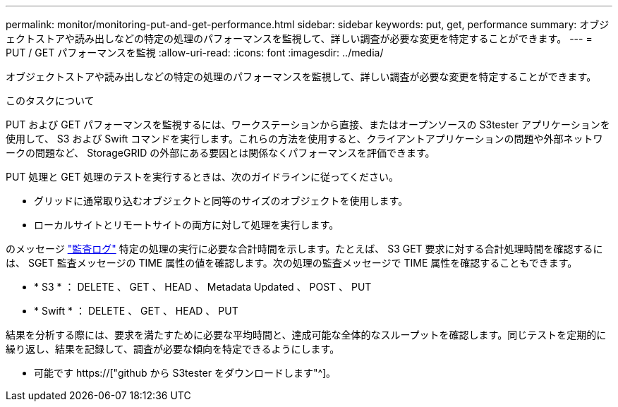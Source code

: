 ---
permalink: monitor/monitoring-put-and-get-performance.html 
sidebar: sidebar 
keywords: put, get, performance 
summary: オブジェクトストアや読み出しなどの特定の処理のパフォーマンスを監視して、詳しい調査が必要な変更を特定することができます。 
---
= PUT / GET パフォーマンスを監視
:allow-uri-read: 
:icons: font
:imagesdir: ../media/


[role="lead"]
オブジェクトストアや読み出しなどの特定の処理のパフォーマンスを監視して、詳しい調査が必要な変更を特定することができます。

.このタスクについて
PUT および GET パフォーマンスを監視するには、ワークステーションから直接、またはオープンソースの S3tester アプリケーションを使用して、 S3 および Swift コマンドを実行します。これらの方法を使用すると、クライアントアプリケーションの問題や外部ネットワークの問題など、 StorageGRID の外部にある要因とは関係なくパフォーマンスを評価できます。

PUT 処理と GET 処理のテストを実行するときは、次のガイドラインに従ってください。

* グリッドに通常取り込むオブジェクトと同等のサイズのオブジェクトを使用します。
* ローカルサイトとリモートサイトの両方に対して処理を実行します。


のメッセージ link:../audit/index.html["監査ログ"] 特定の処理の実行に必要な合計時間を示します。たとえば、 S3 GET 要求に対する合計処理時間を確認するには、 SGET 監査メッセージの TIME 属性の値を確認します。次の処理の監査メッセージで TIME 属性を確認することもできます。

* * S3 * ： DELETE 、 GET 、 HEAD 、 Metadata Updated 、 POST 、 PUT
* * Swift * ： DELETE 、 GET 、 HEAD 、 PUT


結果を分析する際には、要求を満たすために必要な平均時間と、達成可能な全体的なスループットを確認します。同じテストを定期的に繰り返し、結果を記録して、調査が必要な傾向を特定できるようにします。

* 可能です https://["github から S3tester をダウンロードします"^]。

